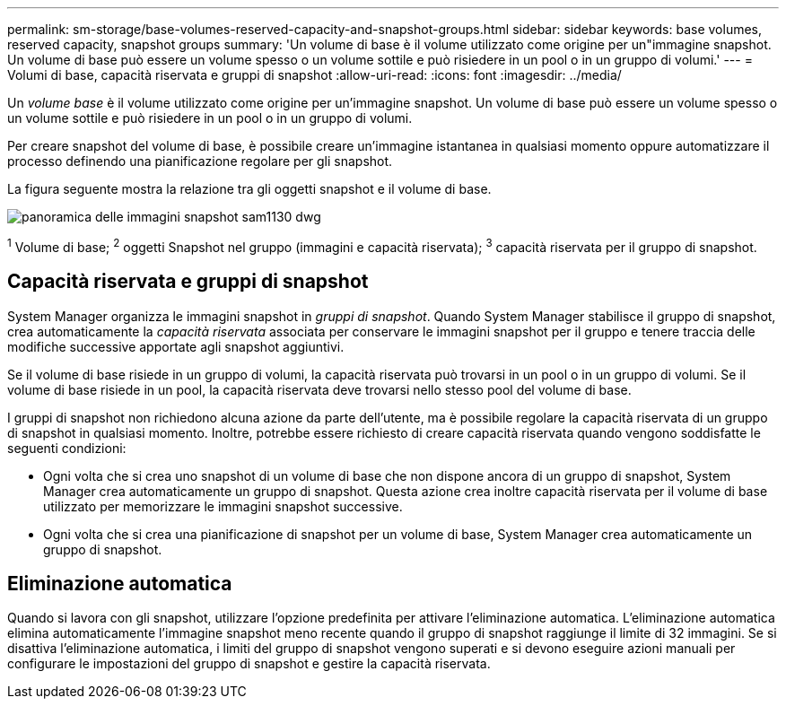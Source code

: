 ---
permalink: sm-storage/base-volumes-reserved-capacity-and-snapshot-groups.html 
sidebar: sidebar 
keywords: base volumes, reserved capacity, snapshot groups 
summary: 'Un volume di base è il volume utilizzato come origine per un"immagine snapshot. Un volume di base può essere un volume spesso o un volume sottile e può risiedere in un pool o in un gruppo di volumi.' 
---
= Volumi di base, capacità riservata e gruppi di snapshot
:allow-uri-read: 
:icons: font
:imagesdir: ../media/


[role="lead"]
Un _volume base_ è il volume utilizzato come origine per un'immagine snapshot. Un volume di base può essere un volume spesso o un volume sottile e può risiedere in un pool o in un gruppo di volumi.

Per creare snapshot del volume di base, è possibile creare un'immagine istantanea in qualsiasi momento oppure automatizzare il processo definendo una pianificazione regolare per gli snapshot.

La figura seguente mostra la relazione tra gli oggetti snapshot e il volume di base.

image::../media/sam1130-dwg-snapshots-images-overview.gif[panoramica delle immagini snapshot sam1130 dwg]

^1^ Volume di base; ^2^ oggetti Snapshot nel gruppo (immagini e capacità riservata); ^3^ capacità riservata per il gruppo di snapshot.



== Capacità riservata e gruppi di snapshot

System Manager organizza le immagini snapshot in _gruppi di snapshot_. Quando System Manager stabilisce il gruppo di snapshot, crea automaticamente la _capacità riservata_ associata per conservare le immagini snapshot per il gruppo e tenere traccia delle modifiche successive apportate agli snapshot aggiuntivi.

Se il volume di base risiede in un gruppo di volumi, la capacità riservata può trovarsi in un pool o in un gruppo di volumi. Se il volume di base risiede in un pool, la capacità riservata deve trovarsi nello stesso pool del volume di base.

I gruppi di snapshot non richiedono alcuna azione da parte dell'utente, ma è possibile regolare la capacità riservata di un gruppo di snapshot in qualsiasi momento. Inoltre, potrebbe essere richiesto di creare capacità riservata quando vengono soddisfatte le seguenti condizioni:

* Ogni volta che si crea uno snapshot di un volume di base che non dispone ancora di un gruppo di snapshot, System Manager crea automaticamente un gruppo di snapshot. Questa azione crea inoltre capacità riservata per il volume di base utilizzato per memorizzare le immagini snapshot successive.
* Ogni volta che si crea una pianificazione di snapshot per un volume di base, System Manager crea automaticamente un gruppo di snapshot.




== Eliminazione automatica

Quando si lavora con gli snapshot, utilizzare l'opzione predefinita per attivare l'eliminazione automatica. L'eliminazione automatica elimina automaticamente l'immagine snapshot meno recente quando il gruppo di snapshot raggiunge il limite di 32 immagini. Se si disattiva l'eliminazione automatica, i limiti del gruppo di snapshot vengono superati e si devono eseguire azioni manuali per configurare le impostazioni del gruppo di snapshot e gestire la capacità riservata.
